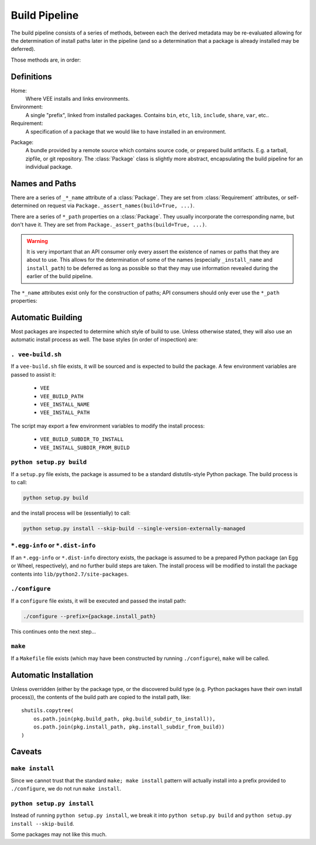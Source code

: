 
Build Pipeline
==============

The build pipeline consists of a series of methods, between each the derived
metadata may be re-evaluated allowing for the determination of install paths
later in the pipeline (and so a determination that a package is already
installed may be deferred).

Those methods are, in order:

.. method:: Package.fetch()

    The :ref:`package <package>` is retrieved and placed at :attr:`Package.package_path`.
    This step is idempotent (and so is assumed to be called multiple times and
    cache its result).

.. method:: Package.extract()

    The package's contents ("source") are placed into :attr:`Package.build_path`
    (which is usually a temporary directory).

.. method:: Package.build()

    The source is built into a build "artifact".

.. method:: Package.install()

    The build artifact is installed into :attr:`Package.install_path`.

.. method:: Environment.link(requirement)

    The build artifact is linked into a final environment.



Definitions
-----------

Home:
    Where VEE installs and links environments.

Environment:
    A single "prefix", linked from installed packages. Contains ``bin``, ``etc``, ``lib``,
    ``include``, ``share``, ``var``, etc..

Requirement:
    A specification of a package that we would like to have installed in an environment.

.. _package:

Package:
    A bundle provided by a remote source which contains source code, or
    prepared build artifacts. E.g. a tarball, zipfile, or git repository.
    The :class:`Package` class is slightly more abstract, encapsulating the
    build pipeline for an individual package.



Names and Paths
---------------

There are a series of ``_*_name`` attribute of a :class:`Package`. They are
set from :class:`Requirement` attributes, or self-determined on request via
``Package._assert_names(build=True, ...)``.

There are a series of ``*_path`` properties on a :class:`Package`. They usually
incorporate the corresponding name, but don't have it. They are set from
``Package._assert_paths(build=True, ...)``.

.. warning:: It is very important that an API consumer only every assert the existence of
    names or paths that they are about to use. This allows for the determination
    of some of the names (especially ``_install_name`` and ``install_path``) to be
    deferred as long as possible so that they may use information revealed during
    the earlier of the build pipeline.

The ``*_name`` attributes exist only for the construction of paths; API consumers
should only ever use the ``*_path`` properties:

.. attribute:: Package.package_path

    The location of the package (e.g. archive or git work tree) on disk. This
    must always be correct and never change. Therefore it can only derive from
    the requirement's specification.

.. attribute:: Package.build_path

    A (usually temporary) directory for building. This must not change once the package
    has been extracted.

.. attribute:: Package.install_path

    The final location of a built artifact. May be ``None`` if it cannot be
    determined. This must not change once installed.

.. attribute:: Package.build_subdir_to_install

    Where within the build_path to install from. Good for selecting a sub directory
    that the package build itself into.

.. attribute:: Package.install_subdir_from_build

    Where within the install_path to install into. Good for installing packages
    into the correct place within the standard tree.


Automatic Building
------------------

Most packages are inspected to determine which style of build to use. Unless
otherwise stated, they will also use an automatic install process as well. The
base styles (in order of inspection) are:


``. vee-build.sh``
~~~~~~~~~~~~~~~~~~

If a ``vee-build.sh`` file exists, it will be sourced and is expected to build
the package. A few environment variables are passed to assist it:

    - ``VEE``
    - ``VEE_BUILD_PATH``
    - ``VEE_INSTALL_NAME``
    - ``VEE_INSTALL_PATH``

The script may export a few environment variables to modify the install
process:

    - ``VEE_BUILD_SUBDIR_TO_INSTALL``
    - ``VEE_INSTALL_SUBDIR_FROM_BUILD``


``python setup.py build``
~~~~~~~~~~~~~~~~~~~~~~~~~

If a ``setup.py`` file exists, the package is assumed to be a standard
distutils-style Python package. The build process is to call:

.. code-block:: bash

    python setup.py build

and the install process will be (essentially) to call:

.. code-block:: bash

    python setup.py install --skip-build --single-version-externally-managed


``*.egg-info`` or ``*.dist-info``
~~~~~~~~~~~~~~~~~~~~~~~~~~~~~~~~~

If an ``*.egg-info`` or ``*.dist-info`` directory exists, the package is
assumed to be a prepared Python package (an Egg or Wheel, respectively), and no
further build steps are taken. The install process will be modified to install
the package contents into ``lib/python2.7/site-packages``.


``./configure``
~~~~~~~~~~~~~~~

If a ``configure`` file exists, it will be executed and passed the install path:

.. code-block:: bash

    ./configure --prefix={package.install_path}

This continues onto the next step...


``make``
~~~~~~~~

If a ``Makefile`` file exists (which may have been constructed by running
``./configure``), ``make`` will be called.


Automatic Installation
----------------------

Unless overridden (either by the package type, or the discovered build type
(e.g. Python packages have their own install process)), the contents of
the build path are copied to the install path, like::

    shutils.copytree(
        os.path.join(pkg.build_path, pkg.build_subdir_to_install)),
        os.path.join(pkg.install_path, pkg.install_subdir_from_build))
    )


Caveats
-------

``make install``
~~~~~~~~~~~~~~~~

Since we cannot trust that the standard ``make; make install`` pattern will
actually install into a prefix provided to
``./configure``, we do not run ``make install``.


``python setup.py install``
~~~~~~~~~~~~~~~~~~~~~~~~~~~

Instead of running ``python setup.py install``, we break it into
``python setup.py build`` and ``python setup.py install --skip-build``.

Some packages may not like this much.

